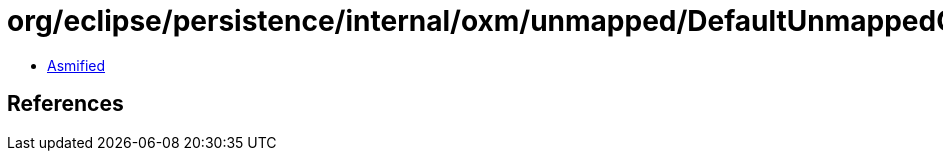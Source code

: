= org/eclipse/persistence/internal/oxm/unmapped/DefaultUnmappedContentHandler.class

 - link:DefaultUnmappedContentHandler-asmified.java[Asmified]

== References

